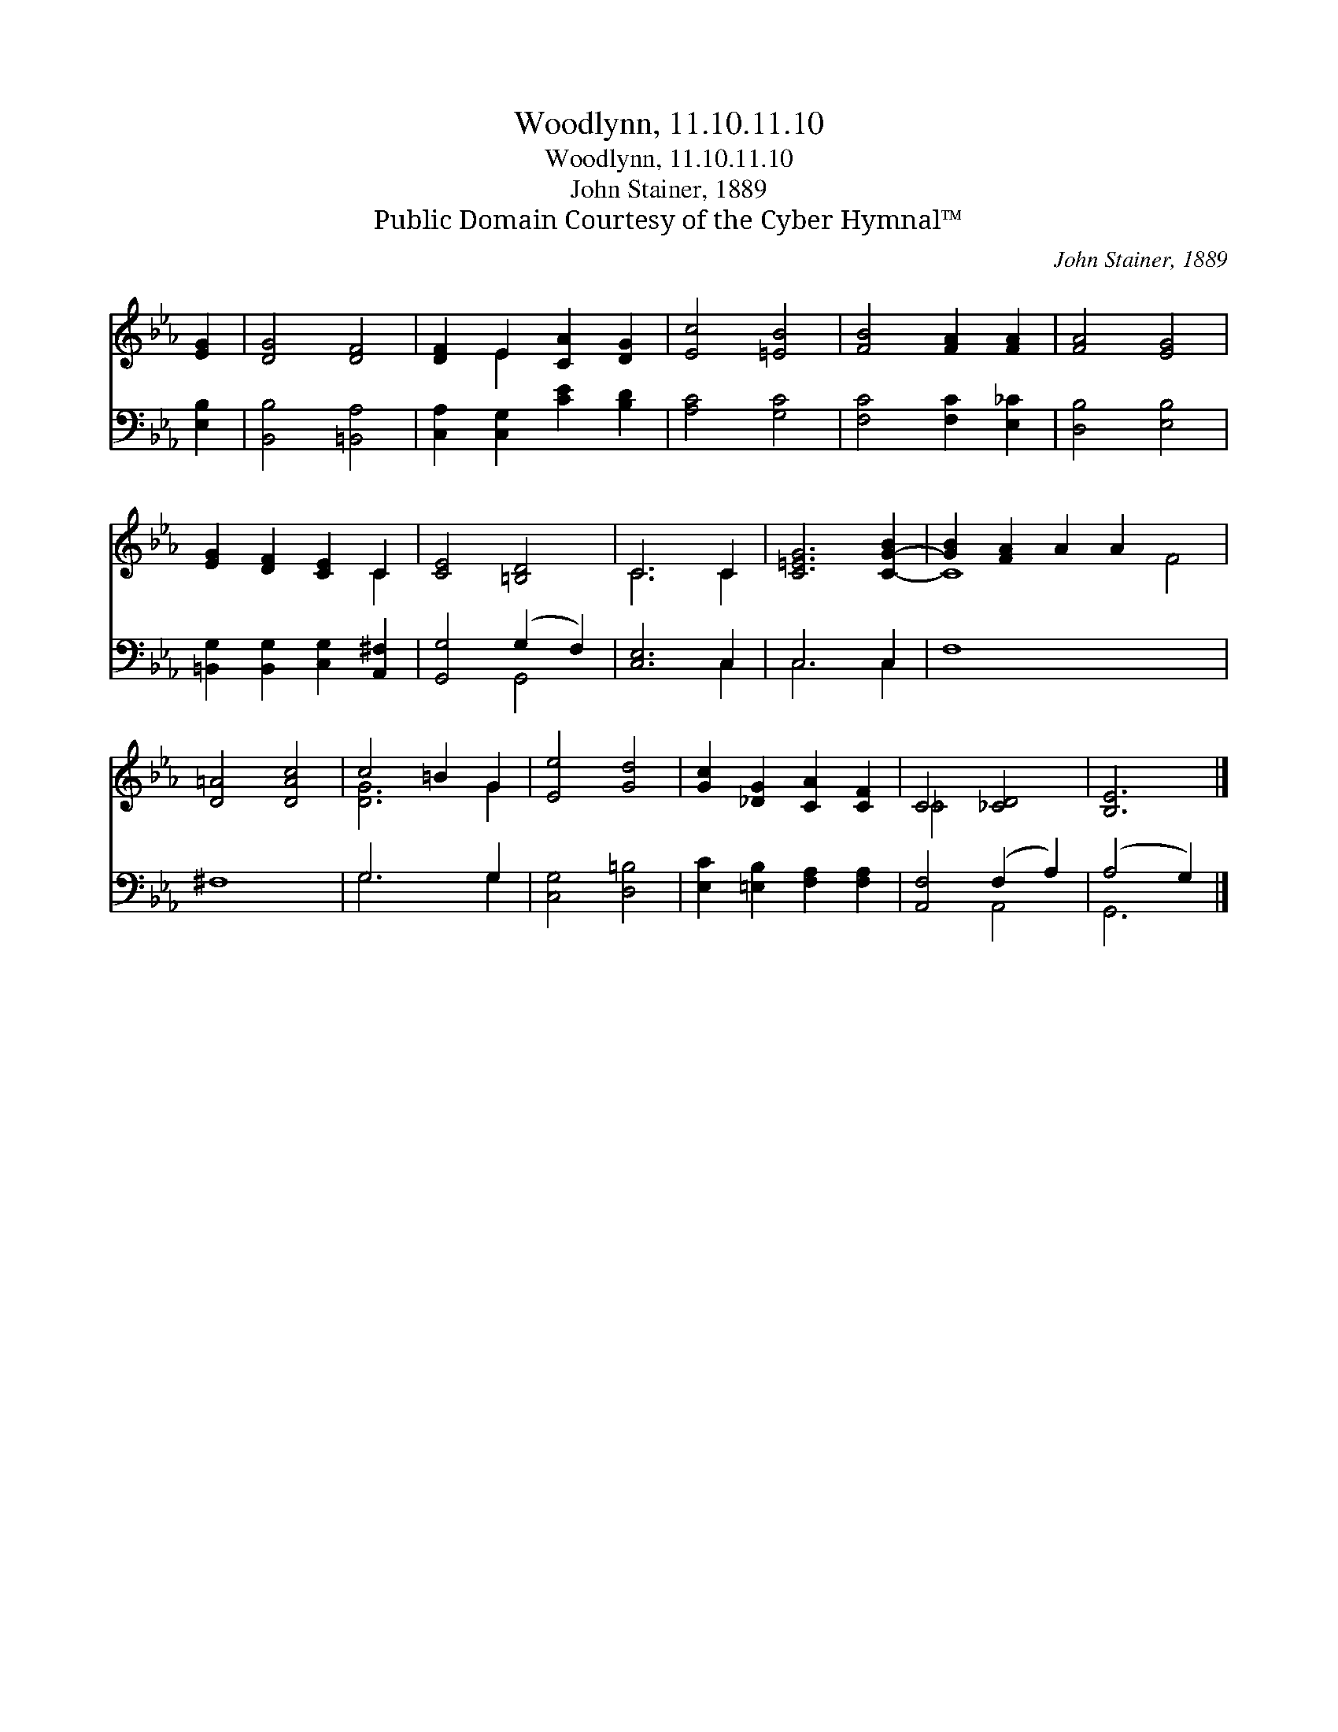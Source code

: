 X:1
T:Woodlynn, 11.10.11.10
T:Woodlynn, 11.10.11.10
T:John Stainer, 1889
T:Public Domain Courtesy of the Cyber Hymnal™
C:John Stainer, 1889
Z:Public Domain
Z:Courtesy of the Cyber Hymnal™
%%score ( 1 2 ) ( 3 4 )
L:1/8
M:none
K:Eb
V:1 treble 
V:2 treble 
V:3 bass 
V:4 bass 
V:1
 [EG]2 | [DG]4 [DF]4 | [DF]2 E2 [CA]2 [DG]2 | [Ec]4 [=EB]4 | [FB]4 [FA]2 [FA]2 | [FA]4 [EG]4 | %6
 [EG]2 [DF]2 [CE]2 C2 | [CE]4 [=B,D]4 | C6 C2 | [C=EG]6 [C-G-B]2 | [GB]2 [FA]2 A2 A2 x4 | %11
 [D=A]4 [DAc]4 | c4 =B2 G2 | [Ee]4 [Gd]4 | [Gc]2 [_DG]2 [CA]2 [CF]2 | C4 [_CD]4 | [B,E]6 |] %17
V:2
 x2 | x8 | x2 E2 x4 | x8 | x8 | x8 | x6 C2 | x8 | C6 C2 | x8 | C8 F4 | x8 | [DG]6 G2 | x8 | x8 | %15
 _C4 x4 | x6 |] %17
V:3
 [E,B,]2 | [B,,B,]4 [=B,,A,]4 | [C,A,]2 [C,G,]2 [CE]2 [B,D]2 | [A,C]4 [G,C]4 | %4
 [F,C]4 [F,C]2 [E,_C]2 | [D,B,]4 [E,B,]4 | [=B,,G,]2 [B,,G,]2 [C,G,]2 [A,,^F,]2 | %7
 [G,,G,]4 (G,2 F,2) | [C,E,]6 C,2 | C,6 C,2 | F,8 x4 | ^F,8 | G,6 G,2 | [C,G,]4 [D,=B,]4 | %14
 [E,C]2 [=E,B,]2 [F,A,]2 [F,A,]2 | [A,,F,]4 (F,2 A,2) | (A,4 G,2) |] %17
V:4
 x2 | x8 | x8 | x8 | x8 | x8 | x8 | x4 G,,4 | x6 C,2 | C,6 C,2 | x12 | x8 | G,6 G,2 | x8 | x8 | %15
 x4 A,,4 | G,,6 |] %17

